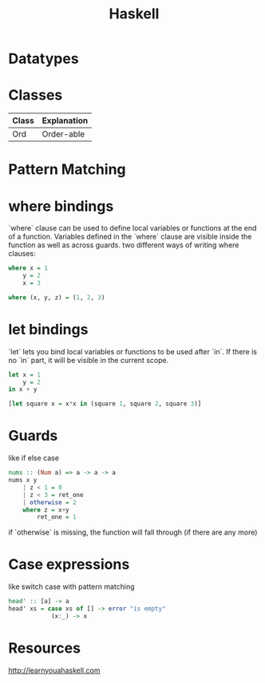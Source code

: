 #+title: Haskell

#+OPTIONS: toc:nil

* Datatypes
* Classes
| Class | Explanation |
|-------+-------------|
| Ord   | Order-able  |
* Pattern Matching
* where bindings
`where` clause can be used to define local variables or functions at the end of a function.
Variables defined in the `where` clause are visible inside the function as well as across guards.
two different ways of writing where clauses:
#+begin_src Haskell
    where x = 1
        y = 2
        x = 3
#+end_src
#+begin_src Haskell
    where (x, y, z) = (1, 2, 3)
#+end_src
* let bindings
`let` lets you bind local variables or functions to be used after `in`.
If there is no `in` part, it will be visible in the current scope.
#+begin_src Haskell
let x = 1
    y = 2
in x + y
#+end_src
#+begin_src Haskell
[let square x = x*x in (square 1, square 2, square 3)]
#+end_src
* Guards
like if else case
#+begin_src Haskell
nums :: (Num a) => a -> a -> a
nums x y
    | z < 1 = 0
    | z < 3 = ret_one
    | otherwise = 2
    where z = x+y
        ret_one = 1
#+end_src
if `otherwise` is missing, the function will fall through (if there are any more)
* Case expressions
like switch case with pattern matching
#+begin_src Haskell
head' :: [a] -> a
head' xs = case xs of [] -> error "is empty"
            (x:_) -> x
#+end_src
* Resources
http://learnyouahaskell.com
